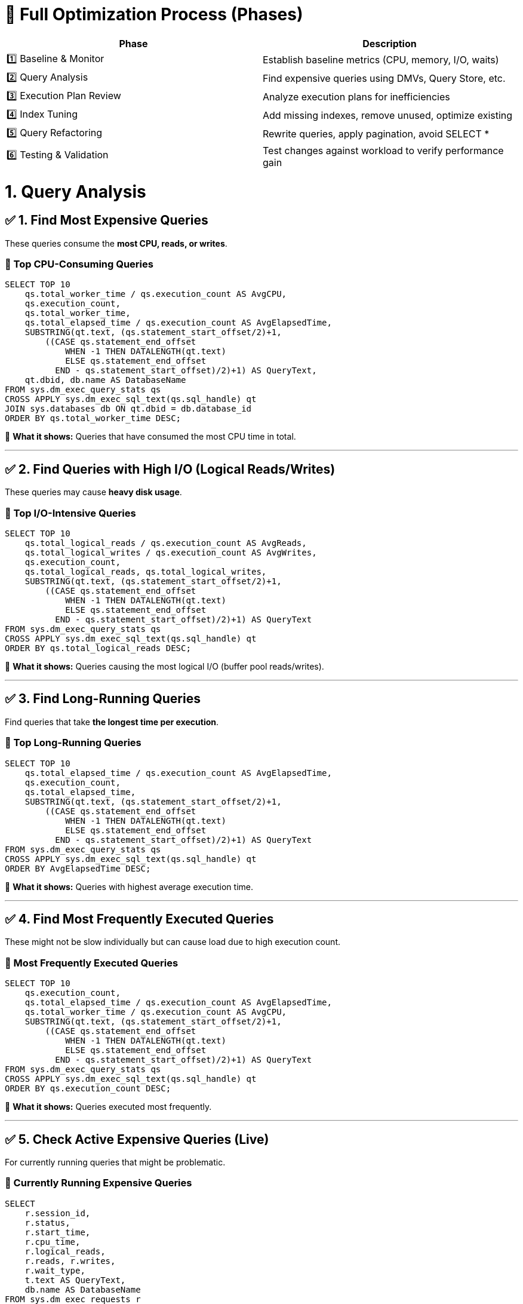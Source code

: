 
= 🏁 Full Optimization Process (Phases)

|===
| Phase | Description

| 1️⃣ Baseline & Monitor
| Establish baseline metrics (CPU, memory, I/O, waits)

| 2️⃣ Query Analysis
| Find expensive queries using DMVs, Query Store, etc.

| 3️⃣ Execution Plan Review
| Analyze execution plans for inefficiencies

| 4️⃣ Index Tuning
| Add missing indexes, remove unused, optimize existing

| 5️⃣ Query Refactoring
| Rewrite queries, apply pagination, avoid SELECT *

| 6️⃣ Testing & Validation
| Test changes against workload to verify performance gain
|===

  
= 1. Query Analysis


  
== ✅ 1. Find Most Expensive Queries

These queries consume the **most CPU, reads, or writes**.

=== 📌 Top CPU-Consuming Queries
[source,sql]
----
SELECT TOP 10
    qs.total_worker_time / qs.execution_count AS AvgCPU,
    qs.execution_count,
    qs.total_worker_time,
    qs.total_elapsed_time / qs.execution_count AS AvgElapsedTime,
    SUBSTRING(qt.text, (qs.statement_start_offset/2)+1,
        ((CASE qs.statement_end_offset
            WHEN -1 THEN DATALENGTH(qt.text)
            ELSE qs.statement_end_offset
          END - qs.statement_start_offset)/2)+1) AS QueryText,
    qt.dbid, db.name AS DatabaseName
FROM sys.dm_exec_query_stats qs
CROSS APPLY sys.dm_exec_sql_text(qs.sql_handle) qt
JOIN sys.databases db ON qt.dbid = db.database_id
ORDER BY qs.total_worker_time DESC;
----
📝 *What it shows:* Queries that have consumed the most CPU time in total.

---

== ✅ 2. Find Queries with High I/O (Logical Reads/Writes)

These queries may cause **heavy disk usage**.

=== 📌 Top I/O-Intensive Queries
[source,sql]
----
SELECT TOP 10
    qs.total_logical_reads / qs.execution_count AS AvgReads,
    qs.total_logical_writes / qs.execution_count AS AvgWrites,
    qs.execution_count,
    qs.total_logical_reads, qs.total_logical_writes,
    SUBSTRING(qt.text, (qs.statement_start_offset/2)+1,
        ((CASE qs.statement_end_offset
            WHEN -1 THEN DATALENGTH(qt.text)
            ELSE qs.statement_end_offset
          END - qs.statement_start_offset)/2)+1) AS QueryText
FROM sys.dm_exec_query_stats qs
CROSS APPLY sys.dm_exec_sql_text(qs.sql_handle) qt
ORDER BY qs.total_logical_reads DESC;
----
📝 *What it shows:* Queries causing the most logical I/O (buffer pool reads/writes).

---

== ✅ 3. Find Long-Running Queries

Find queries that take **the longest time per execution**.

=== 📌 Top Long-Running Queries
[source,sql]
----
SELECT TOP 10
    qs.total_elapsed_time / qs.execution_count AS AvgElapsedTime,
    qs.execution_count,
    qs.total_elapsed_time,
    SUBSTRING(qt.text, (qs.statement_start_offset/2)+1,
        ((CASE qs.statement_end_offset
            WHEN -1 THEN DATALENGTH(qt.text)
            ELSE qs.statement_end_offset
          END - qs.statement_start_offset)/2)+1) AS QueryText
FROM sys.dm_exec_query_stats qs
CROSS APPLY sys.dm_exec_sql_text(qs.sql_handle) qt
ORDER BY AvgElapsedTime DESC;
----
📝 *What it shows:* Queries with highest average execution time.

---

== ✅ 4. Find Most Frequently Executed Queries

These might not be slow individually but can cause load due to high execution count.

=== 📌 Most Frequently Executed Queries
[source,sql]
----
SELECT TOP 10
    qs.execution_count,
    qs.total_elapsed_time / qs.execution_count AS AvgElapsedTime,
    qs.total_worker_time / qs.execution_count AS AvgCPU,
    SUBSTRING(qt.text, (qs.statement_start_offset/2)+1,
        ((CASE qs.statement_end_offset
            WHEN -1 THEN DATALENGTH(qt.text)
            ELSE qs.statement_end_offset
          END - qs.statement_start_offset)/2)+1) AS QueryText
FROM sys.dm_exec_query_stats qs
CROSS APPLY sys.dm_exec_sql_text(qs.sql_handle) qt
ORDER BY qs.execution_count DESC;
----
📝 *What it shows:* Queries executed most frequently.

---

== ✅ 5. Check Active Expensive Queries (Live)

For currently running queries that might be problematic.

=== 📌 Currently Running Expensive Queries
[source,sql]
----
SELECT
    r.session_id,
    r.status,
    r.start_time,
    r.cpu_time,
    r.logical_reads,
    r.reads, r.writes,
    r.wait_type,
    t.text AS QueryText,
    db.name AS DatabaseName
FROM sys.dm_exec_requests r
CROSS APPLY sys.dm_exec_sql_text(r.sql_handle) t
JOIN sys.databases db ON r.database_id = db.database_id
ORDER BY r.cpu_time DESC;
----
📝 *What it shows:* Active queries ordered by CPU usage.

---

== 🚀 Next Steps After Finding Expensive Queries

- 📊 **View Execution Plan**
+
[source,sql]
----
SET STATISTICS IO ON;
SET STATISTICS TIME ON;
----
Or right-click query → *Display Actual Execution Plan* in SSMS.

- 🔥 **Look for:**
  * Missing indexes (check missing index DMVs)
  * Table scans or key lookups
  * High sort operations

- 🛠 **Refactor:**
  * Rewrite inefficient queries
  * Add proper indexes
  * Avoid `SELECT *`

---

== 📌 Tools That Help

- **SQL Server Management Studio (SSMS)**
  * Query Store: Tracks query performance over time
  * Activity Monitor: Shows current expensive queries
- **Third-Party Tools**
  * SentryOne, SolarWinds DPA, Redgate SQL Monitor

---
